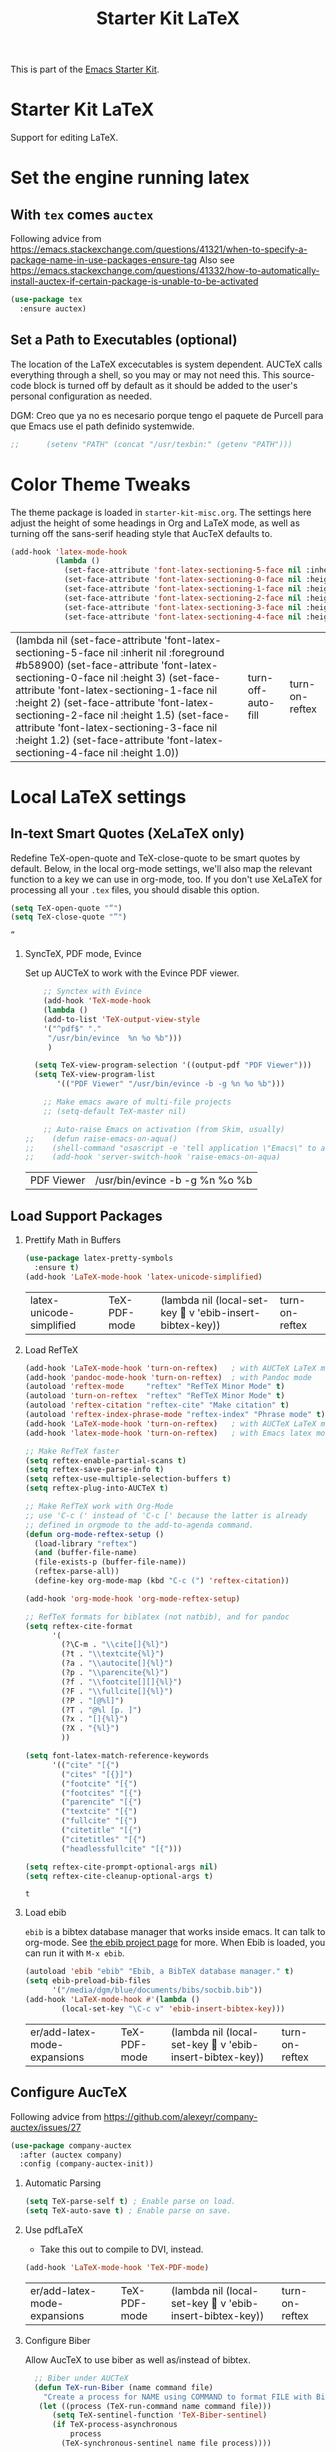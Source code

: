 # -*- coding: utf-8 -*-
# -*- find-file-hook: org-babel-execute-buffer -*-

#+TITLE: Starter Kit LaTeX
#+OPTIONS: toc:nil H:2 num:nil ^:nil

This is part of the [[file:starter-kit.org][Emacs Starter Kit]].

* Starter Kit LaTeX
  Support for editing LaTeX.

* Set the engine running latex

** With =tex= comes =auctex=

Following advice from https://emacs.stackexchange.com/questions/41321/when-to-specify-a-package-name-in-use-packages-ensure-tag
Also see https://emacs.stackexchange.com/questions/41332/how-to-automatically-install-auctex-if-certain-package-is-unable-to-be-activated

#+BEGIN_SRC emacs-lisp :tangle yes
(use-package tex
  :ensure auctex)
#+END_SRC

#+RESULTS:


** Set a Path to Executables (optional)
The location of the LaTeX excecutables is system dependent. AUCTeX calls everything through a shell, so you may or may not need this.  This source-code block is turned off by default as it should be added to the user's personal configuration as needed.

DGM: Creo que ya no es necesario porque tengo el paquete de Purcell para que Emacs use el path definido systemwide.

#+srcname: set-exec-path
#+begin_src emacs-lisp :tangle no
;;      (setenv "PATH" (concat "/usr/texbin:" (getenv "PATH")))
#+end_src

* Color Theme Tweaks
The theme package is loaded in =starter-kit-misc.org=. The settings
here adjust the height of some headings in Org and LaTeX mode, as well
as turning off the sans-serif heading style that AucTeX defaults to.

#+srcname: local-settings
#+begin_src emacs-lisp :tangle yes
  (add-hook 'latex-mode-hook
            (lambda ()
              (set-face-attribute 'font-latex-sectioning-5-face nil :inherit nil :foreground "#b58900")
              (set-face-attribute 'font-latex-sectioning-0-face nil :height 3)
              (set-face-attribute 'font-latex-sectioning-1-face nil :height 2)
              (set-face-attribute 'font-latex-sectioning-2-face nil :height 1.5)
              (set-face-attribute 'font-latex-sectioning-3-face nil :height 1.2)
              (set-face-attribute 'font-latex-sectioning-4-face nil :height 1.0)))
#+end_src

#+RESULTS: local-settings
| (lambda nil (set-face-attribute 'font-latex-sectioning-5-face nil :inherit nil :foreground #b58900) (set-face-attribute 'font-latex-sectioning-0-face nil :height 3) (set-face-attribute 'font-latex-sectioning-1-face nil :height 2) (set-face-attribute 'font-latex-sectioning-2-face nil :height 1.5) (set-face-attribute 'font-latex-sectioning-3-face nil :height 1.2) (set-face-attribute 'font-latex-sectioning-4-face nil :height 1.0)) | turn-off-auto-fill | turn-on-reftex |

* Local LaTeX settings
** In-text Smart Quotes (XeLaTeX only)
    Redefine TeX-open-quote and TeX-close-quote to be smart quotes by default. Below, in the local org-mode settings, we'll also map the relevant function to a key we can use in org-mode, too. If you don't use XeLaTeX for processing all your =.tex= files, you should disable this option.

#+source: smart-quotes
#+begin_src emacs-lisp :tangle yes
  (setq TeX-open-quote "“")
  (setq TeX-close-quote "”")
#+end_src

#+RESULTS: smart-quotes
: ”

*** SyncTeX, PDF mode, Evince
Set up AUCTeX to work with the Evince PDF viewer.

#+srcname: sync
#+begin_src emacs-lisp :tangle yes
    ;; Synctex with Evince
    (add-hook 'TeX-mode-hook
    (lambda ()
    (add-to-list 'TeX-output-view-style
    '("^pdf$" "."
     "/usr/bin/evince  %n %o %b")))
     )

  (setq TeX-view-program-selection '((output-pdf "PDF Viewer")))
  (setq TeX-view-program-list
       '(("PDF Viewer" "/usr/bin/evince -b -g %n %o %b")))

    ;; Make emacs aware of multi-file projects
    ;; (setq-default TeX-master nil)

    ;; Auto-raise Emacs on activation (from Skim, usually)
;;    (defun raise-emacs-on-aqua()
;;    (shell-command "osascript -e 'tell application \"Emacs\" to activate' &"))
;;    (add-hook 'server-switch-hook 'raise-emacs-on-aqua)
#+end_src

#+RESULTS: sync
| PDF Viewer | /usr/bin/evince -b -g %n %o %b |

** Load Support Packages
*** Prettify Math in Buffers
#+source: latex-pretty-symbols 
#+begin_src emacs-lisp :tangle yes
(use-package latex-pretty-symbols
  :ensure t)
(add-hook 'LaTeX-mode-hook 'latex-unicode-simplified) 
#+END_SRC

#+RESULTS: latex-pretty-symbols
| latex-unicode-simplified | TeX-PDF-mode | (lambda nil (local-set-key  v 'ebib-insert-bibtex-key)) | turn-on-reftex |

#+end_src

*** Load RefTeX
#+srcname: reftex-support
#+begin_src emacs-lisp :tangle yes
  (add-hook 'LaTeX-mode-hook 'turn-on-reftex)   ; with AUCTeX LaTeX mode
  (add-hook 'pandoc-mode-hook 'turn-on-reftex)  ; with Pandoc mode
  (autoload 'reftex-mode     "reftex" "RefTeX Minor Mode" t)
  (autoload 'turn-on-reftex  "reftex" "RefTeX Minor Mode" t)
  (autoload 'reftex-citation "reftex-cite" "Make citation" t)
  (autoload 'reftex-index-phrase-mode "reftex-index" "Phrase mode" t)
  (add-hook 'LaTeX-mode-hook 'turn-on-reftex)   ; with AUCTeX LaTeX mode
  (add-hook 'latex-mode-hook 'turn-on-reftex)   ; with Emacs latex mode

  ;; Make RefTeX faster
  (setq reftex-enable-partial-scans t)
  (setq reftex-save-parse-info t)
  (setq reftex-use-multiple-selection-buffers t)
  (setq reftex-plug-into-AUCTeX t)

  ;; Make RefTeX work with Org-Mode
  ;; use 'C-c (' instead of 'C-c [' because the latter is already
  ;; defined in orgmode to the add-to-agenda command.
  (defun org-mode-reftex-setup ()
    (load-library "reftex") 
    (and (buffer-file-name)
    (file-exists-p (buffer-file-name))
    (reftex-parse-all))
    (define-key org-mode-map (kbd "C-c (") 'reftex-citation))

  (add-hook 'org-mode-hook 'org-mode-reftex-setup)

  ;; RefTeX formats for biblatex (not natbib), and for pandoc
  (setq reftex-cite-format
        '(
          (?\C-m . "\\cite[]{%l}")
          (?t . "\\textcite{%l}")
          (?a . "\\autocite[]{%l}")
          (?p . "\\parencite{%l}")
          (?f . "\\footcite[][]{%l}")
          (?F . "\\fullcite[]{%l}")
          (?P . "[@%l]")
          (?T . "@%l [p. ]")
          (?x . "[]{%l}")
          (?X . "{%l}")
          ))

  (setq font-latex-match-reference-keywords
        '(("cite" "[{")
          ("cites" "[{}]")
          ("footcite" "[{")
          ("footcites" "[{")
          ("parencite" "[{")
          ("textcite" "[{")
          ("fullcite" "[{") 
          ("citetitle" "[{") 
          ("citetitles" "[{") 
          ("headlessfullcite" "[{")))

  (setq reftex-cite-prompt-optional-args nil)
  (setq reftex-cite-cleanup-optional-args t)
#+end_src

#+RESULTS: reftex-support
: t


*** Load ebib
    =ebib= is a bibtex database manager that works inside emacs. It can
    talk to org-mode. See [[http://ebib.sourceforge.net/][the ebib project page]] for more. When Ebib is
    loaded, you can run it with =M-x ebib=.
  
#+source: ebib-load
#+begin_src emacs-lisp :tangle yes
  (autoload 'ebib "ebib" "Ebib, a BibTeX database manager." t)
  (setq ebib-preload-bib-files 
        '("/media/dgm/blue/documents/bibs/socbib.bib"))
  (add-hook 'LaTeX-mode-hook #'(lambda ()
          (local-set-key "\C-c v" 'ebib-insert-bibtex-key)))
#+end_src

#+RESULTS: ebib-load
| er/add-latex-mode-expansions | TeX-PDF-mode | (lambda nil (local-set-key  v 'ebib-insert-bibtex-key)) | turn-on-reftex |

** Configure AucTeX 

Following advice from https://github.com/alexeyr/company-auctex/issues/27

#+BEGIN_SRC emacs-lisp :tangle yes
(use-package company-auctex
  :after (auctex company)
  :config (company-auctex-init))
#+END_SRC

#+RESULTS:

*** Automatic Parsing
#+source: autoparse
#+begin_src emacs-lisp :tangle yes
  (setq TeX-parse-self t) ; Enable parse on load.
  (setq TeX-auto-save t) ; Enable parse on save.
#+end_src

*** Use pdfLaTeX
    - Take this out to compile to DVI, instead.
#+srcname: pdf-mode
#+begin_src emacs-lisp :tangle yes
      (add-hook 'LaTeX-mode-hook 'TeX-PDF-mode)
#+end_src

#+RESULTS: pdf-mode
| er/add-latex-mode-expansions | TeX-PDF-mode | (lambda nil (local-set-key  v 'ebib-insert-bibtex-key)) | turn-on-reftex |

*** Configure Biber
Allow AucTeX to use biber as well as/instead of bibtex.
#+source: setup-biber
#+begin_src emacs-lisp :tangle yes
    ;; Biber under AUCTeX
    (defun TeX-run-Biber (name command file)
      "Create a process for NAME using COMMAND to format FILE with Biber." 
     (let ((process (TeX-run-command name command file)))
        (setq TeX-sentinel-function 'TeX-Biber-sentinel)
        (if TeX-process-asynchronous
            process
          (TeX-synchronous-sentinel name file process))))
    
    (defun TeX-Biber-sentinel (process name)
      "Cleanup TeX output buffer after running Biber."
      (goto-char (point-max))
      (cond
       ;; Check whether Biber reports any warnings or errors.
       ((re-search-backward (concat
                             "^(There \\(?:was\\|were\\) \\([0-9]+\\) "
                             "\\(warnings?\\|error messages?\\))") nil t)
        ;; Tell the user their number so that she sees whether the
        ;; situation is getting better or worse.
        (message (concat "Biber finished with %s %s. "
                         "Type `%s' to display output.")
                 (match-string 1) (match-string 2)
                 (substitute-command-keys
                  "\\\\[TeX-recenter-output-buffer]")))
       (t
        (message (concat "Biber finished successfully. "
                         "Run LaTeX again to get citations right."))))
      (setq TeX-command-next TeX-command-default))
  
  (eval-after-load "tex"
    '(add-to-list 'TeX-command-list '("Biber" "biber %s" TeX-run-Biber nil t :help "Run Biber"))
    )    

#+end_src

** Bibtex 

From https://tex.stackexchange.com/questions/454966/biblatex-custom-entries-with-emacs-bibtex-mode

#+BEGIN_SRC emacs-lisp :tangle yes

#+END_SRC

*** Use Biblatex key template by default in bib files

#+source: bibtex-dialect
#+begin_src emacs-lisp :tangle yes
(setq bibtex-dialect "BibTeX")
#+end_src

#+RESULTS: bibtex-dialect
: BibTeX
*** Keep all entries in sorted order

#+BEGIN_SRC emacs-lisp :tangle yes
(setq bibtex-maintain-sorted-entries t)
#+END_SRC

#+RESULTS:
: t

*** Use '-' as the separator in auto-generated bibtex keys
We use this (rather than the underscore character) for compatibilty with Pandoc.

#+source: bibtex-key-separator
#+begin_src emacs-lisp :tangle yes
  (setq bibtex-autokey-titleword-separator "_")
  (setq bibtex-autokey-year-title-separator ":_")
#+end_src

*** Entry cleaning with bibtex

Customize BibTeX bibtex-clean-entry as in https://github.com/higham/dot-emacs/blob/master/.emacs

#+BEGIN_SRC emacs-lisp :tangle yes
(setq bibtex-entry-format
      `(page-dashes required-fields
         numerical-fields whitespace last-comma delimiters
         unify-case sort-fields))

(setq bibtex-field-delimiters 'double-quotes)
(setq bibtex-entry-delimiters 'braces)
#+END_SRC

#+RESULTS:
: braces

Higham prefers closing brace on its own line after cleaning BibTeX entry. I don't

#+BEGIN_SRC emacs-lisp :tangle no
(setq bibtex-clean-entry-hook 'mybibtex-clean-extra)
(defun mybibtex-clean-extra ()
  "Move final right brace to a line of its own."
  (progn (bibtex-end-of-entry) (left-char) (newline-and-indent)
         (insert "      ")))
#+END_SRC



** Configure RefTeX
*** Default Bibliography
This is important when editing source code in Org-babel, since the LaTeX source code block being edited probably doesn't include the \bibliography{} command that RefTeX uses to find bibliographic database(s).  Make certain also that RefTeX has a path to the bibliographic databases.  This source-code block is turned off be default as it should be configured by the user in a personal file/directory.

#+srcname: default-bibliography
#+begin_src emacs-lisp :tangle yes
  (setq reftex-default-bibliography '("/media/dgm/blue/documents/bibs/socbib.bib"))
#+end_src

#+RESULTS: default-bibliography
| /media/dgm/blue/documents/bibs/socbib.bib |

*** Local RefTeX Settings

Tell RefTeX where the bibliography files are. Commented out for now cos the path specified does not exist and I dont know what this bibpath-environment-variables does.

#+srcname: local-reftex
#+begin_src emacs-lisp :tangle no
    ;; Make RefTex able to find my local bib files
     (setq reftex-bibpath-environment-variables
;;     '("/media/dgm/blue/documents/bibs"))
     '("/home/dgm/texmf/bibtex/bib"))
#+end_src

** Local vc commands

    Run the =vc= shellscript before running xelatex with =C-c c= (instead
    of =C-c C-c= for regular compile). This assumes you're using the VC
    LaTeX package, have vc in your path, and have =vc-awk= in the
    directory you're working in.

    DGM: I comment it out as =C-c c= is used elsewhere for capture in org.

#+srcname: vc-command
#+begin_src emacs-lisp :tangle yes
;;    (fset 'run-vc-then-xelatex
;;    [?\M-! ?v ?c return ?\C-c ?\C-c return])
;;    (global-set-key (kbd "C-c c") 'run-vc-then-xelatex);; Run the VC command before running xelatex
;;    (fset 'run-vc-then-xelatex
;;    [?\M-! ?v ?c return ?\C-c ?\C-c return])
;;    (global-set-key (kbd "\C-c c") 'run-vc-then-xelatex)
#+end_src

    Or just run =vc= alone --- this is useful when writing LaTeX files
    using org-mode. (See the org-mode customizations below).

    dgm: I comment this out. I don't know how to make =vc= work as a command... I think you need to first make a =makefile=.  Plus I think =vc= is run automatically when =latexmk= is run thanks to the =\immediate\write18{sh ./vc}= line

#+source: vc-alone
#+begin_src emacs-lisp :tangle yes
;;  (global-set-key (kbd "\C-c v")
;;                      (lambda ()
;;                        (interactive)
;;                        (shell-command "vc")))
#+end_src

* Font-lock customization
In =starter-kit-misc.org= the global font-locking is set to its minimum but in latex this is not nice. So I increase it here to its medium level of 2 (max is 3)
See https://www.linuxtopia.org/online_books/linux_tool_guides/gnu_emacs_manual/Font-Lock.html

#+BEGIN_SRC emacs-lisp :tangle yes
(setq font-lock-maximum-decoration        
   '((latex-mode . 2)))
#+END_SRC

#+RESULTS:
: ((latex-mode . 1))


* Provide

#+BEGIN_SRC emacs-lisp  :tangle yes
(provide 'starter-kit-latex)
#+END_SRC

#+RESULTS:
: starter-kit-latex

* Final message
#+source: message-line
#+begin_src emacs-lisp :tangle yes
  (message "Starter Kit LaTeX loaded.")
#+end_src
